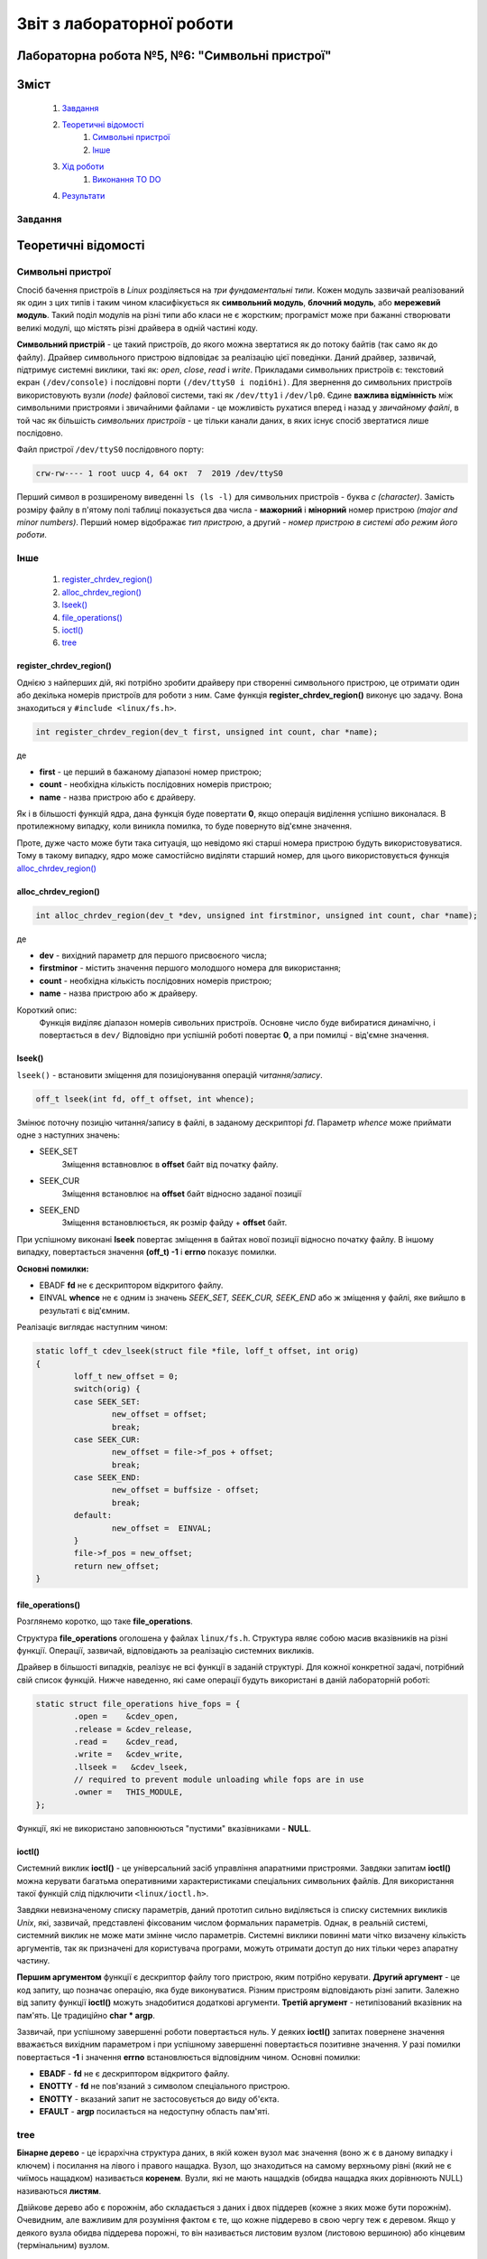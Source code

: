 ==========================
Звіт з лабораторної роботи
==========================
Лабораторна робота №5, №6: "Символьні пристрої"
_________________________________________

Зміст
_____
	#. `Завдання`_
	#. `Теоретичні відомості`_
		#. `Символьні пристрої`_
		#. `Інше`_
	#. `Хід роботи`_
		#. `Виконання TO DO`_	
	#. `Результати`_


Завдання
~~~~~~~~

Теоретичні відомості
____________________

Символьні пристрої
~~~~~~~~~~~~~~~~~~

Спосіб бачення пристроїв в `Linux` розділяється на *три фундаментальні типи*. Кожен модуль зазвичай реалізований як один з цих типів і таким чином класифікується як **символьний модуль**, **блочний модуль**, або **мережевий модуль**. Такий поділ модулів на різні типи або класи не є жорстким; програміст може при бажанні створювати великі модулі, що містять різні драйвера в одній частині коду.

**Символьний пристрій** - це такий пристроїв, до якого можна звертатися як до потоку байтів (так само як до файлу). Драйвер символьного пристрою відповідає за реалізацію цієї поведінки. Даний драйвер, зазвичай,  підтримує системні виклики, такі як: *open*, *close*, *read* і *write*. Прикладами символьних пристроїв є: текстовий екран ``(/dev/console)`` і послідовні порти ``(/dev/ttyS0 і подібні)``. Для звернення до символьних пристроїв використовують вузли *(node)* файлової системи, такі як ``/dev/tty1`` і ``/dev/lp0``. Єдине **важлива відмінність** між символьними пристроями і звичайними файлами - це можливість рухатися вперед і назад у *звичайному файлі*, в той час як більшість *символьних пристроїв* - це тільки канали даних, в яких існує спосіб звертатися лише послідовно.

Файл пристрої ``/dev/ttyS0`` послідовного порту:

.. code-block:: c

	crw-rw---- 1 root uucp 4, 64 окт  7  2019 /dev/ttyS0

Перший символ в розширеному виведенні ``ls (ls -l)`` для символьних пристроїв - буква *c (character)*. Замість розміру файлу в п'ятому полі таблиці показується два числа - **мажорний** і **мінорний** номер пристрою *(major and minor numbers)*. Перший номер відображає *тип пристрою*, а другий - *номер пристрою в системі або режим його роботи*.


Інше
~~~~

	#. `register_chrdev_region()`_
	#. `alloc_chrdev_region()`_
	#. `lseek()`_
	#. `file_operations()`_
	#. `ioctl()`_
	#. `tree`_

register_chrdev_region()
""""""""""""""""""""""""

Однією з найперших дій, які потрібно зробити драйверу при створенні символьного пристрою, це отримати один або декілька номерів пристроїв для роботи з ним. Саме функція **register_chrdev_region()** виконує цю задачу. Вона знаходиться у ``#include <linux/fs.h>``.

.. code-block:: c

	int register_chrdev_region(dev_t first, unsigned int count, char *name);

де

* **first** - це перший в бажаному діапазоні номер пристрою;
* **count** - необхідна кількість послідовних номерів пристрою;
* **name** - назва пристрою або є драйверу.

Як і в більшості функцій ядра, дана функція буде повертати **0**, якщо операція виділення успішно виконалася. В протилежному випадку, коли виникла помилка, то буде повернуто від'ємне значення.

Проте, дуже часто може бути така ситуація, що невідомо які старші номера пристрою будуть використовуватися. Тому в такому випадку, ядро може самостійсно виділяти старший номер, для цього використовується функція `alloc_chrdev_region()`_

alloc_chrdev_region()
"""""""""""""""""""""

.. code-block:: c

	int alloc_chrdev_region(dev_t *dev, unsigned int firstminor, unsigned int count, char *name);

де 

* **dev** - вихідний параметр для першого присвоєного числа;
* **firstminor** - містить значення першого молодшого номера для використання;
* **count** - необхідна кількість послідовних номерів пристрою;
* **name** -  назва пристрою або ж драйверу.

Короткий опис:
	Функція виділяє діапазон номерів сивольних пристроїв. Основне число буде вибиратися динамічно, і повертається в 
	``dev/`` Відповідно при успішній роботі повертає **0**, а при помилці - від'ємне значення.

lseek()
"""""""

``lseek()`` - встановити зміщення для позиціонування операцій *читання/запису*.

.. code-block:: c

	off_t lseek(int fd, off_t offset, int whence);

Змінює поточну позицію читання/запису в файлі, в заданому дескрипторі *fd*. Параметр *whence* може приймати одне з наступних значень:

* SEEK_SET
	Зміщення вставновлює в **offset** байт від початку файлу.
* SEEK_CUR
        Зміщення встановлює на **offset** байт відносно заданої позиції
* SEEK_END
        Зміщення встановлюється, як розмір файду + **offset** байт.

При успішному виконані **lseek** повертає зміщення в байтах нової позиції відносно початку файлу. В іншому випадку, повертається значення **(off_t) -1** і **errno** показує помилки.

**Основні помилки:**

* EBADF  **fd** не є дескриптором відкритого файлу.
* EINVAL **whence** не є одним із значень *SEEK_SET, SEEK_CUR, SEEK_END* або ж зміщення у файлі, яке вийшло в результаті є від'ємним.

Реалізаціє виглядає наступним чином:

.. code-block:: c

	static loff_t cdev_lseek(struct file *file, loff_t offset, int orig)
	{
		loff_t new_offset = 0;	
		switch(orig) {
		case SEEK_SET: 
			new_offset = offset; 
			break;
		case SEEK_CUR: 
			new_offset = file->f_pos + offset;
			break;
		case SEEK_END: 
			new_offset = buffsize - offset; 
			break;
		default:
			new_offset =  EINVAL;
		}
		file->f_pos = new_offset;
		return new_offset;
	}


file_operations()
"""""""""""""""""

Розглянемо коротко, що таке **file_operations**.

Структура **file_operations** оголошена у файлах ``linux/fs.h``.
Структура являє собою масив вказівників на різні функції. Операції, зазвичай, відповідають за реалізацію системних викликів.

Драйвер в більшості випадків, реалізує не всі функції в заданій структурі. Для кожної конкретної задачі, потрібний свій список функцій.
Нижче наведенно, які саме операції будуть використані в даній лабораторній роботі:

.. code-block:: c

	static struct file_operations hive_fops = {
		.open =    &cdev_open,
		.release = &cdev_release,
		.read =    &cdev_read,
		.write =   &cdev_write,
		.llseek =   &cdev_lseek,
		// required to prevent module unloading while fops are in use
		.owner =   THIS_MODULE,
	};

Функції, які не використано заповнюються "пустими" вказівниками - **NULL**.

ioctl()
"""""""

Системний виклик **ioctl()** - це універсальний засіб управління апаратними пристроями.
Завдяки запитам **ioctl()** можна керувати багатьма оперативними характеристиками спеціальних символьних файлів.
Для використання такої функцій слід підключити ``<linux/ioctl.h>``.

.. code-block:: c
	int ioctl(int fd, int cmd, ...);

Завдяки невизначеному списку параметрів, даний прототип сильно виділяється із списку системних викликів *Unix*, які, зазвичай, представлені фіксованим числом формальних параметрів. Однак, в реальній системі, системний виклик не може мати змінне число параметрів. Системні виклики повинні мати чітко визачену кількість аргументів, так як призначені для користувача програми, можуть отримати доступ до них тільки через апаратну частину.

**Першим аргументом** функції є дескриптор файлу того пристрою, яким потрібно керувати. **Другий аргумент** - це код запиту, що позначає операцію, яка буде виконуватися. Різним пристроям відповідають різні запити. Залежно від запиту функції **ioctl()** можуть знадобитися додаткові аргументи. **Третій аргумент** - нетипізований вказівник на пам'ять. Це традиційно **char * argp**.

Зазвичай, при успішному завершенні роботи повертається нуль. У деяких **ioctl()** запитах повернене значення вважається вихідним параметром і при успішному завершенні повертається позитивне значення. У разі помилки повертається **-1** і значення **errno** встановлюється відповідним чином. 
Основні помилки:

*  **EBADF** - **fd** не є дескриптором відкритого файлу.
*  **ENOTTY** - **fd** не пов'язаний з символом спеціального пристрою.
*  **ENOTTY** - вказаний запит не застосовується до виду об'єкта.
*  **EFAULT** - **argp** посилається на недоступну область пам'яті.

tree
~~~~

**Бінарне дерево** - це ієрархічна структура даних, в якій кожен вузол має значення (воно ж є в даному випадку і ключем) і посилання на лівого і правого нащадка. Вузол, що знаходиться на самому верхньому рівні (який не є чиїмось нащадком) називається **коренем**. Вузли, які не мають нащадків (обидва нащадка яких дорівнюють NULL) називаються **листям**.

Двійкове дерево або є порожнім, або складається з даних і двох піддерев (кожне з яких може бути порожнім). Очевидним, але важливим для розуміння фактом є те, що кожне піддерево в свою чергу теж є деревом. Якщо у деякого вузла обидва піддерева порожні, то він називається листовим вузлом (листовою вершиною) або кінцевим (термінальним) вузлом.

Візуальне представлення бінарного дерева наведено нижче:

	.. image:: img/tree.png

Хід роботи
__________

Виконання TO DO
~~~~~~~~~~~~~~~
	
	#. `TODO: change this to proper associative array or tree`_
	#. `TODO: fix to make it zero'ed first`_
	#. `TODO: Add buffer read logic. Make sure seek operations work`_
	#. `TODO: Add buffer write logic. Make sure seek operations work`_
	#. `TODO: add ioctl to append magic phrase to buffer conents to make these bees twerk`_
	#. `TODO: add ioctl to select buffer size`_
	#. `TODO: add stuff here to make module register itself in /dev`_

TODO: change this to proper associative array or tree
"""""""""""""""""""""""""""""""""""""""""""""""""""""

В даній лабораторній роботі знову розглядається тема структур даних в ядрі. `Зв'язний список <https://github.com/DovzhenkoD/kpi-embedded-linux-course/tree/dev/dk62_dovzhenko/lab3_kernel_threads#linux>`_  було розглянуто дещо раніше. 
В даному випадку використовується структура даних у вигляді дерева, в якому кожна вершина має не більше двох "дітей". 
Його реалізацію можна побачити у файлі `hivemod.c <src>`__.
Більш детально про дерева можна прочитати тут -> `tree`_.

TODO: fix to make it zero'ed first
""""""""""""""""""""""""""""""""""

До виправлення:

.. code-block:: c

	char *buf = kmalloc(sizeof(*buf) * buffsize, GFP_KERNEL);

Після виправлення:

.. code-block:: c

	char *buf = kzalloc(sizeof(*buf) * buffsize, GFP_KERNEL);

Кодова база ядра містить багато функцій, які виділяють пам'ять за допомогою **kmalloc ()**, а потім обнуляют її за допомогою **memset ()**. Згодом Пекка Енберг прийшов до висновку, що більшу частину цього коду можна очистити за допомогою **kcalloc ()**.

**kcalloc ()** має цей прототип:

.. code-block:: c

	void * kcalloc (size_t n, size_t size, unsigned int __nocast gfp_flags);

Але тут є один недолік: далеко не всі викликаючі абоненти фактично повинні виділити масив елементів, тому в більшості випадків додатковий аргумент **size_t n** не потрібно. Кожен екземпляр цього аргументу додає деякий об'єм до розміру ядра, і з часом цей простір збільшується. Тому Ендрю Мортон запропнував нове рішення створити ще одну функцію розподілу:

.. code-block:: c

	void * kzalloc (size_t size, unsigned int __nocast gfp_flags);

Ця функція повертає один обнулений елемент.

TODO: Add buffer read logic. Make sure seek operations work
"""""""""""""""""""""""""""""""""""""""""""""""""""""""""""

.. code-block:: c
	
	unsigned long copy_to_user (void __user *to,
 		const void *from,
		unsigned long n);

де, використовуюють такі аргументи:

		* **to** - адреса призначення, в просторі користувача;
		* **from** - адреса джерела в просторі ядра;
		* **n** - кількість байтів для копіювання.

Короткий опис:
	Контекст користувача. Ця функція може спати.
	Копіює дані з простору ядра в простір користувача.
	Повертає кількість байтів, які неможливо скопіювати. При успіху це буде нуль.

.. code-block:: c

	static ssize_t cdev_read(struct file *file, char __user *buf, size_t count, 
			loff_t *loff)
	{
	struct hive_flist_item *item = hive_flist_get(file);
	if (NULL == item)
		return -EBADF;

	int max_leng;
	int bytes_to_read;
	int read_b;

	max_leng = buffsize - *loff;
	if (max_leng > count)
		bytes_to_read = count;
	else
		bytes_to_read = max_leng;
	if (bytes_to_read == 0)
		printk(KERN_INFO "The end of device\n");
	read_b = bytes_to_read - copy_to_user(buf, item->buffer + *loff, 
		bytes_to_read);
	*loff += read_b;	
	return read_b;
	}
	
TODO: Add buffer write logic. Make sure seek operations work
""""""""""""""""""""""""""""""""""""""""""""""""""""""""""""

Копіювання даних з постору користувача відбувається за допомогою наступною операцією:

.. code-block:: c

	unsigned long copy_from_user (void* to,
 		const void __user *from,
 		unsigned long n);

де, використовуюють такі аргументи:

		* **to** - адреса призначення, в просторі ядра;
		* **from** - адреса джерела в просторі користувача;
		* **n** - кількість байтів для копіювання.

Короткий опис:
	Тільки для користувача. Ця функція може спати. 
	Копіює дані з простору користувача в простір ядра.
	Повертає кількість байтів, які не вдалося скопіювати. У разі успіху це буде нуль.

Написана функці наведена нижче:

.. code-block:: c

	static ssize_t cdev_write(struct file *file, const char __user *buf, 
			size_t count, loff_t *loff)
	{
	struct hive_flist_item *item = hive_flist_get(file);
	if (NULL == item)
		return -EBADF;
	int max_leng;
	int bytes_to_write;
	int write_b;
	max_leng = buffsize - *loff;
	if (max_leng > count)
		bytes_to_write = count;
	else
		bytes_to_write = max_leng;
	
	if (bytes_to_write == 0) {
		printk(KERN_INFO "END\n");
	}
	write_b = bytes_to_write - copy_from_user(item->buffer + *loff, buf, 
		bytes_to_write);
	item->buffer[bytes_to_write] = '\0';
	printk(KERN_INFO "The end of device, device has been wrtitten %d", 
		write_b);
	*loff += write_b;

	return write_b;
	}


Для того, щоб запезпечувалося читання та запис в пристрій, вирішено добавити функцію `lseek()`_. 


TODO: add ioctl to append magic phrase to buffer conents to make these bees twerk
""""""""""""""""""""""""""""""""""""""""""""""""""""""""""""""""""""""""""""""""

Більш детально про дану функцію, можна прочитати -> `ioctl()`_.
В файлі  `user_app_test.c <src>`__ викликаємо цю функцію, з операцією, яка означає, що використовується "магічна фраза", і саме вона буде записуватися в буфер, а потім відбувається її зчитування.

.. code-block:: c

	ioctl(fd_2, BEES_TWERK, &magic_phrase);



TODO: add ioctl to select buffer size
"""""""""""""""""""""""""""""""""""""

Було створено функцію ``static long cdev_ioctl(struct file *file, unsigned int cmd, unsigned long arg)``. 
В ній реалізано операцію, коли визначаємо новий розмір нашого буфера.

.. code-block:: c

	copy_from_user(&buffsize, (int *)arg, sizeof(buffsize));
	printk(KERN_INFO "Buffsize = %d\n", buffsize);	

Для цього в програмі user_space викликаємо ``ioctl(fd, SEL_BUF_SIZE, (int *) &num);`` і передаємо розмір буфера, та в якості другого параметру - потрібну операцію.

Кінцевий вигляд **static long cdev_ioctl(struct file *file, unsigned int cmd, unsigned long arg)** є таким:

.. code-block:: c

	static long cdev_ioctl(struct file *file, unsigned int cmd, unsigned long arg)
	{	
	struct hive_flist_item *item = hive_flist_get(file);
	switch(cmd) {
		case BEES_TWERK:
			copy_from_user(item->buffer, (char *)arg, 
				strlen((char *)arg));
			printk(KERN_INFO "Magic phrase = %s\n", item->buffer);
			break;
		case SEL_BUF_SIZE:
			copy_from_user(&buffsize, (int *)arg, sizeof(buffsize));
			printk(KERN_INFO "Buffsize = %d\n", buffsize);	
			break;
		}
	return 0;
	}

TODO: add stuff here to make module register itself in /dev
"""""""""""""""""""""""""""""""""""""""""""""""""""""""""""

Для того, щоб використовувати *character driver*, спершу слід зареєструвати його в системі. Потім - виставити його в *user space*.

* ``cdev_init()`` - ініціалізувати структуру **cdev**;
* ``cdev_add()`` - додати символьний пристрій до системи;
* ``class_create()`` - створює новий клас пристроїв для пристрою;
* ``device_create()`` - створює пристрій та реєструє його за допомогою *sysfs*.
	
Функції **cdev_init()** та **cdev_add()** виконують реєстрацію символьних пристроїв. 
Коли функція **cdev_add** успішно виконується, пристрій працює в активному режимі і ядро ​​може викликати свої операції.

Щоб отримати доступ до цього пристрою з простору користувача, слід створити вузол пристрою в ``/dev``. Для цього потрібно створити клас віртуального пристрою за допомогою **class_create()**, слід його зареєєструвати в  ``sysfs`` за допомогою функції **device_create()**. 
**device_create()** створить файл пристрою в ``/dev``.

Для початку використання всіх вище перерахованих функцій потрібно підключити ``#include <linux/cdev.h>``, де і відбувається визначення структури, а також пов'язані з нею допоміжні функції.




Результати
__________


Було виконано тестування операцій читання з простору користувача, та запис в простір користувача. 
Нижче наведено результат роботи тестової програми в просторі користувача, також, продемонстровано лог ядра в якому відображаються результати роботи символьного пристрою.

.. code-block:: c

	Open a device 2: 4
	Open a device 1: 3
	SOME MAGIC _read_: Wow, we made these bees TWERK!

	Type a buffersize and press ENTER:
	100
	Type some text to write and press ENTER:
	Hello 
	buf is: 6
	Written line: Hello
	Press ENTER to to read!
	Read line: Hello


Вижче відбувається відпрацювання тестової програми. Записано магічну фразу в перший пристрій, за допомогою системного виклику **write()**. За допоомгою виклику **lseek()**, виставляємо вказівник на початок рядка, і виконуємо читання за допомогою виклику **read()**. Як видно, операцію читання та запису було успішно реалізовано.

Наступним кроом було те, що користувач сам задає розмір потрібного йому буфера, записує свій текст в буфер, і зчитує його.

.. code-block:: c

	[  628.428432] hivemod: New file entry 0000000029329ed1 created
	[  628.428442] newv#000000004dd366af, oldv#0000000029329ed1  left
	[  628.428444] hivemod: New file entry 000000004dd366af created
	[  628.428592] Magic phrase = Wow, we made these bees TWERK!
	[  632.336533] Buffsize = 100
	[  634.520069] The end of device, device has been wrtitten 6
	[  635.647516] Hello
	[  635.647525] hivemod: File entry 0000000029329ed1 unlinked
	[  635.647533] Wow, we made these bees TWERK!
	[  635.647534] hivemod: File entry 000000004dd366af unlinked

В лог ядра видно, результати системних викликів з простору користувача. 

